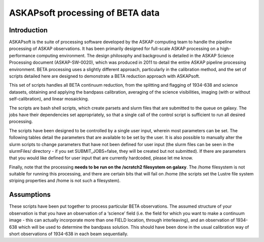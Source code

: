 ASKAPsoft processing of BETA data
=================================

Introduction
------------

ASKAPsoft is the suite of processing software developed by the ASKAP
computing team to handle the pipeline processing of ASKAP
observations. It has been primarily designed for full-scale ASKAP
processing on a high-performance computing environment. The design
philosophy and background is detailed in the ASKAP Science Processing
document (ASKAP-SW-0020), which was produced in 2011 to detail the
entire ASKAP pipeline processing environment. BETA processing uses a
slightly different approach, particularly in the calibration method,
and the set of scripts detailed here are designed to demonstrate a
BETA reduction approach with ASKAPsoft.

This set of scripts handles all BETA continuum reduction, from the
splitting and flagging of 1934-638 and science datasets, obtaining and
applying the bandpass calibration, averaging of the science
visibilities, imaging (with or without self-calibration), and linear
mosaicking.

The scripts are bash shell scripts, which create parsets and slurm
files that are submitted to the queue on galaxy. The jobs have their
dependencies set appropriately, so that a single call of the control
script is sufficient to run all desired processing.

The scripts have been designed to be controlled by a single user
input, wherein most parameters can be set. The following tables detail
the parameters that are available to be set by the user. It is also
possible to manually alter the slurm scripts to change parameters that
have not been defined for user input (the slurm files can be seen in
the slurmFiles/ directory - if you set SUBMIT_JOBS=false, they will be
created but not submitted). If there are parameters that you would
like defined for user input that are currently hardcoded, please let
me know.

Finally, note that the processing **needs to be run on the /scratch2
filesystem on galaxy**. The /home filesystem is not suitable for
running this processing, and there are certain bits that will fail
on /home (the scripts set the Lustre file system striping properties
and /home is not such a filesystem).

Assumptions
-----------

These scripts have been put together to process particular BETA
observations. The assumed structure of your observation is that you
have an observation of a ‘science’ field (i.e. the field for which you
want to make a continuum image - this can actually incorporate more
than one FIELD location, through interleaving), and an observation of
1934-638 which will be used to determine the bandpass solution. This
should have been done in the usual calibration way of short
observations of 1934-638 in each beam sequentially.

